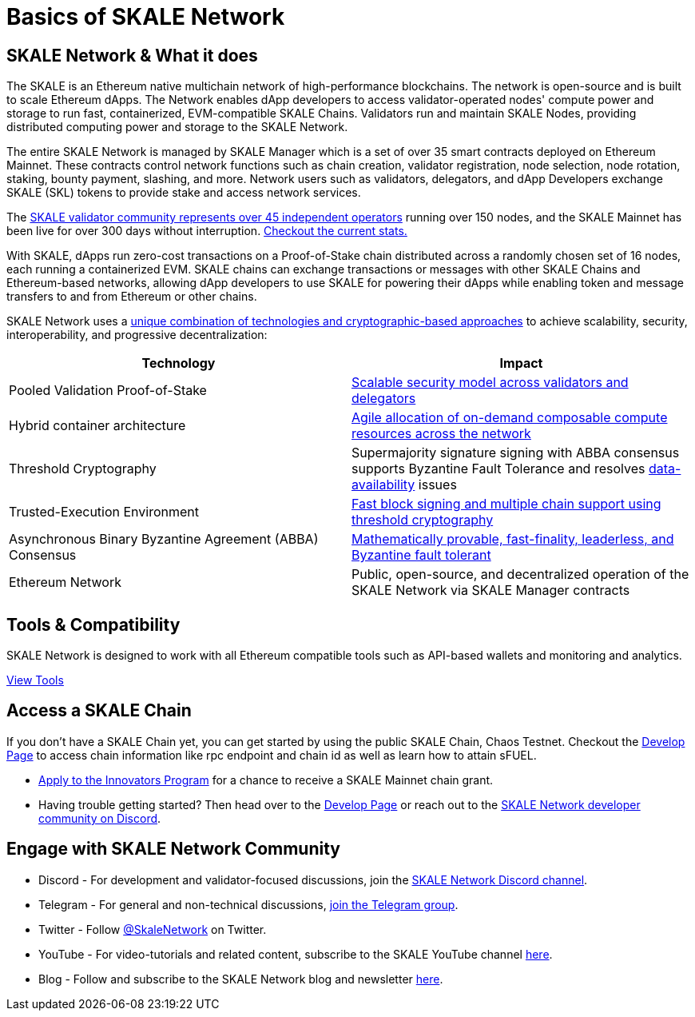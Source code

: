 = Basics of SKALE Network

== SKALE Network & What it does

The SKALE is an Ethereum native multichain network of high-performance blockchains. The network is open-source and is built to scale Ethereum dApps. The Network enables dApp developers to access validator-operated nodes' compute power and storage to run fast, containerized, EVM-compatible SKALE Chains. Validators run and maintain SKALE Nodes, providing distributed computing power and storage to the SKALE Network. 

The entire SKALE Network is managed by SKALE Manager which is a set of over 35 smart contracts deployed on Ethereum Mainnet. These contracts control network functions such as chain creation, validator registration, node selection, node rotation, staking, bounty payment, slashing, and more.  Network users such as validators, delegators, and dApp Developers exchange SKALE (SKL) tokens to provide stake and access network services.

The https://skale.network/blog/validator-list-for-skale/[SKALE validator community represents over 45 independent operators] running over 150 nodes, and the SKALE Mainnet has been live for over 300 days without interruption. https://countdown.skale.network/[Checkout the current stats.]

With SKALE, dApps run zero-cost transactions on a Proof-of-Stake chain distributed across a randomly chosen set of 16 nodes, each running a containerized EVM. SKALE chains can exchange transactions or messages with other SKALE Chains and Ethereum-based networks, allowing dApp developers to use SKALE for powering their dApps while enabling token and message transfers to and from Ethereum or other chains.

SKALE Network uses a https://skale.network/blog/technical-highlights/[unique combination of technologies and cryptographic-based approaches] to achieve scalability, security, interoperability, and progressive decentralization:

[%header,cols=2*]
|===
|Technology 
|Impact

|Pooled Validation Proof-of-Stake
| https://skale.network/blog/the-skale-network-why-randomness-rotation-and-incentives-are-critical-for-secure-scaling/[Scalable security model across validators and delegators]

| Hybrid container architecture
| https://skale.network/blog/containerization-the-future-of-decentralized-infrastructure/[Agile allocation of on-demand composable compute resources across the network]

|Threshold Cryptography
| Supermajority signature signing with ABBA consensus supports Byzantine Fault Tolerance and resolves https://skale.network/blog/the-data-availability-problem/[data-availability] issues  

|Trusted-Execution Environment
| https://github.com/skalenetwork/SGXWallet[Fast block signing and multiple chain support using threshold cryptography]

|Asynchronous Binary Byzantine Agreement (ABBA) Consensus
| https://skale.network/blog/skale-consensus/[Mathematically provable, fast-finality, leaderless, and Byzantine fault tolerant]

|Ethereum Network
|Public, open-source, and decentralized operation of the SKALE Network via SKALE Manager contracts

|===

== Tools & Compatibility

SKALE Network is designed to work with all Ethereum compatible tools such as API-based wallets and monitoring and analytics. 

xref:develop::index.adoc#_developer_tool_docs[View Tools]

== Access a SKALE Chain

If you don't have a SKALE Chain yet, you can get started by using the public SKALE Chain, Chaos Testnet.
Checkout the xref:develop::index.adoc#_get_a_skale_endpoint[Develop Page] to access chain information like rpc endpoint and chain id as well as learn how to attain sFUEL.

* link:https://skale.space/developers#grants[Apply to the Innovators Program] for a chance to receive a SKALE Mainnet chain grant.
* Having trouble getting started? Then head over to the xref:develop::index.adoc[Develop Page] or reach out to the https://discord.gg/skale[SKALE Network developer community on Discord].

== Engage with SKALE Network Community

* Discord - For development and validator-focused discussions, join the https://discord.gg/skale[SKALE Network Discord channel].
* Telegram - For general and non-technical discussions, https://t.me/skaleofficial[join the Telegram group].
* Twitter - Follow https://twitter.com/SkaleNetwork[@SkaleNetwork] on Twitter.
* YouTube - For video-tutorials and related content, subscribe to the SKALE YouTube channel https://www.youtube.com/skale[here].
* Blog - Follow and subscribe to the SKALE Network blog and newsletter https://skale.space/blog[here].
